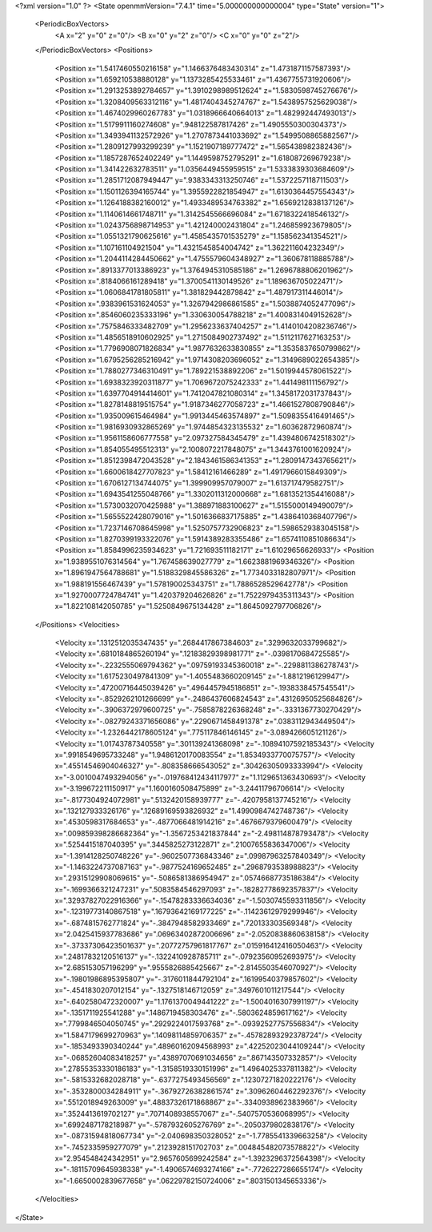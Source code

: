 <?xml version="1.0" ?>
<State openmmVersion="7.4.1" time="5.000000000000004" type="State" version="1">
	<PeriodicBoxVectors>
		<A x="2" y="0" z="0"/>
		<B x="0" y="2" z="0"/>
		<C x="0" y="0" z="2"/>
	</PeriodicBoxVectors>
	<Positions>
		<Position x="1.5417460550216158" y="1.1466376483430314" z="1.4731871157587393"/>
		<Position x="1.659210538880128" y="1.1373285425533461" z="1.4367755731920606"/>
		<Position x="1.2913253892784657" y="1.3910298989512624" z="1.5830598745276676"/>
		<Position x="1.3208409563312116" y="1.4817404345274767" z="1.5438957525629038"/>
		<Position x="1.4674029960267783" y="1.0318966640664013" z="1.482992447493013"/>
		<Position x="1.5179911160274608" y=".948122587817426" z="1.4905550300304373"/>
		<Position x="1.3493941132572926" y="1.2707873441033692" z="1.5499508865882567"/>
		<Position x="1.2809127993299239" y="1.1521907189777472" z="1.565438982382436"/>
		<Position x="1.1857287652402249" y="1.1449598752795291" z="1.618087269679238"/>
		<Position x="1.341422632783511" y="1.0356449455959515" z="1.5333839303684609"/>
		<Position x="1.2851712087949447" y=".9383343313250746" z="1.5372257118711503"/>
		<Position x="1.1501126394165744" y="1.3955922821854947" z="1.6130364457554343"/>
		<Position x="1.1264188382160012" y="1.4933489534763382" z="1.6569212838137126"/>
		<Position x="1.1140614661748711" y="1.3142545566696084" z="1.6718322418546132"/>
		<Position x="1.0243756898714953" y="1.421240002431804" z="1.246859923679805"/>
		<Position x="1.0551321790625616" y="1.4585435701535279" z="1.158562341354521"/>
		<Position x="1.107161104921504" y="1.4321545854004742" z="1.362211604232349"/>
		<Position x="1.2044114284450662" y="1.4755579604348927" z="1.360678118885788"/>
		<Position x=".8913377013386923" y="1.3764945310585186" z="1.2696788806201962"/>
		<Position x=".8184066161289418" y="1.3700541130149526" z="1.189636705022471"/>
		<Position x="1.0606841781805811" y="1.381829442879842" z="1.487917311446014"/>
		<Position x=".9383961531624053" y="1.3267942986861585" z="1.5038874052477096"/>
		<Position x=".8546060235333196" y="1.330630054788218" z="1.4008314049152628"/>
		<Position x=".7575846333482709" y="1.2956233637404257" z="1.4140104208236746"/>
		<Position x="1.4856518910602925" y="1.2715084902737492" z="1.5112117627163253"/>
		<Position x="1.7796908071826834" y="1.9877632633830855" z="1.3535837650799862"/>
		<Position x="1.6795256285216942" y="1.9714308203696052" z="1.3149689022654385"/>
		<Position x="1.7880277346310491" y="1.789221538892206" z="1.5019944578061522"/>
		<Position x="1.6938323920311877" y="1.7069672075242333" z="1.441498111156792"/>
		<Position x="1.6397704914414601" y="1.7412047821080314" z="1.3458172031737843"/>
		<Position x="1.8278148819515754" y="1.9187346277058723" z="1.4661527808790846"/>
		<Position x="1.935009615464984" y="1.9913445463574897" z="1.5098355416491465"/>
		<Position x="1.9816930932865269" y="1.9744854323135532" z="1.60362872960874"/>
		<Position x="1.9561158606777558" y="2.097327584345479" z="1.4394806742518302"/>
		<Position x="1.854055495512313" y="2.1008072217848075" z="1.3443761001620924"/>
		<Position x="1.8512398472043528" y="2.1843461586341353" z="1.2809147343765621"/>
		<Position x="1.6600618427707823" y="1.58412161466289" z="1.4917966015849309"/>
		<Position x="1.6706127134744075" y="1.399909957079007" z="1.613717479582751"/>
		<Position x="1.6943541255048766" y="1.3302011312000668" z="1.6813521354416088"/>
		<Position x="1.5730032070425988" y="1.388971883100627" z="1.5155000149490079"/>
		<Position x="1.5655522428079016" y="1.5016366837175885" z="1.4386410368407796"/>
		<Position x="1.7237146708645998" y="1.5250757732906823" z="1.5986529383045158"/>
		<Position x="1.8270399193322076" y="1.5914389283355486" z="1.6574110851086634"/>
		<Position x="1.8584996235934623" y="1.721693511182171" z="1.61029656626933"/>
		<Position x="1.9389551076314564" y="1.767458639027779" z="1.6623881969346326"/>
		<Position x="1.8961947564788681" y="1.5188329845586326" z="1.7734033182807971"/>
		<Position x="1.988191556467439" y="1.578190025343751" z="1.7886528529642778"/>
		<Position x="1.9270007724784741" y="1.420379204626826" z="1.7522979435311343"/>
		<Position x="1.822108142050785" y="1.5250849675134428" z="1.8645092797706826"/>
	</Positions>
	<Velocities>
		<Velocity x=".1312512035347435" y=".2684417867384603" z=".3299632033799682"/>
		<Velocity x=".6810184865260194" y=".12183829398981771" z="-.0398170684725585"/>
		<Velocity x="-.2232555069794362" y=".09759193345360018" z="-.2298811386278743"/>
		<Velocity x="1.6175230497841309" y="-1.4055483660209145" z="-1.8812196129947"/>
		<Velocity x=".47200716445039426" y=".4964457945186851" z="-.1938338457545541"/>
		<Velocity x="-.8529262101266699" y="-.2486437606824543" z=".43126950525684826"/>
		<Velocity x="-.3906372979600725" y="-.7585878226368248" z="-.3331367730270429"/>
		<Velocity x="-.08279243371656086" y=".2290671458491378" z=".0383112943449504"/>
		<Velocity x="-1.2326442178605124" y=".775117846146145" z="-3.089426605121126"/>
		<Velocity x="1.01743787340558" y=".301139241368098" z="-.10894107592185343"/>
		<Velocity x=".9918549695733248" y="1.9486120170083554" z="1.8534933770075757"/>
		<Velocity x=".45514546904046327" y="-.808358666543052" z=".30426305093333994"/>
		<Velocity x="-3.0010047493294056" y="-.019768412434117977" z="1.1129651363430693"/>
		<Velocity x="-3.199672211150917" y="1.1600160508475899" z="-3.24411796706614"/>
		<Velocity x="-.8177304924072981" y=".5132420158939777" z="-.4207958137745216"/>
		<Velocity x=".132127933326176" y=".12689169593826932" z="1.4990984742748736"/>
		<Velocity x=".4530598317684653" y="-.4877066481914216" z=".4676679379600479"/>
		<Velocity x=".009859398286682364" y="-1.3567253421837844" z="-2.498114878793478"/>
		<Velocity x=".5254415187040395" y=".3445825273122871" z=".21007655836347006"/>
		<Velocity x="-1.3914128250748226" y="-.9602507736843346" z=".09987963257840349"/>
		<Velocity x="-1.1463224737087163" y="-.9877524169652485" z=".2968793538988823"/>
		<Velocity x=".29315129908069615" y="-.5086581386954947" z=".05746687735186384"/>
		<Velocity x="-.1699366321247231" y=".5083584546297093" z="-.18282778692357837"/>
		<Velocity x=".32937827022916366" y="-.15478283336634036" z="-1.5030745593311856"/>
		<Velocity x="-.12319773140867518" y=".16793642169177225" z="-.11423612979299946"/>
		<Velocity x="-.6874815762771824" y="-.3847948582933469" z=".720133303569348"/>
		<Velocity x="2.0425415937783686" y=".06963402872006696" z="-2.0520838860638158"/>
		<Velocity x="-.37337306423501637" y=".20772757961817767" z=".015916412416050463"/>
		<Velocity x=".24817832120516137" y="-.1322410928785711" z="-.07923560952693975"/>
		<Velocity x="2.685153057196299" y=".9555826885425667" z="-2.8145503546070927"/>
		<Velocity x="-.19801986895395807" y="-.3176011844792104" z=".16199540379857602"/>
		<Velocity x="-.4541830207012154" y="-.1327518146712059" z=".3497601011217544"/>
		<Velocity x="-.6402580472320007" y="1.1761370049441222" z="-1.5004016307991197"/>
		<Velocity x="-.1351711925541288" y=".1486719458303476" z="-.5803624859617162"/>
		<Velocity x=".7799846504050745" y=".2929224017593768" z="-.09392527757556834"/>
		<Velocity x="1.5847179699270963" y=".14098114859706357" z="-.45782893292378724"/>
		<Velocity x="-.1853493390340244" y=".48960162094568993" z=".42252023044109244"/>
		<Velocity x="-.06852604083418257" y=".43897070691034656" z=".867143507332857"/>
		<Velocity x=".27855353330186183" y="-1.3158519330151996" z="1.4964025337811382"/>
		<Velocity x="-.5815332682028718" y="-.6377275493456569" z=".12307271820222176"/>
		<Velocity x="-.3532800034284911" y="-.36792726382861574" z=".30962604462292376"/>
		<Velocity x=".5512018949263009" y=".48837326171868867" z="-.3340938962383966"/>
		<Velocity x=".3524413619702127" y=".7071408938557067" z="-.5407570536068995"/>
		<Velocity x=".6992487178218987" y="-.5787932605276769" z="-.2050379802838176"/>
		<Velocity x="-.08731594818067734" y="-2.040698350328052" z="-1.7785541339663258"/>
		<Velocity x="-.7452335959277079" y=".2123928151702703" z=".004845482073578822"/>
		<Velocity x="2.954548424342951" y="2.9657605699242584" z="-1.3923296372564398"/>
		<Velocity x="-.18115709645938338" y="-1.4906574693274166" z="-.7726227286655174"/>
		<Velocity x="-1.6650002839677658" y=".06229782150724006" z=".8031501345653336"/>
	</Velocities>
</State>
